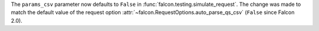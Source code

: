 The ``params_csv`` parameter now defaults to ``False`` in
:func:`falcon.testing.simulate_request`.
The change was made to match the default value of the request option
:attr:`~falcon.RequestOptions.auto_parse_qs_csv` (``False`` since Falcon 2.0).
